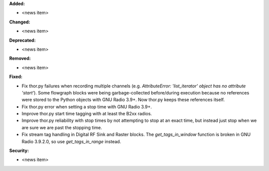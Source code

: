 **Added:**

* <news item>

**Changed:**

* <news item>

**Deprecated:**

* <news item>

**Removed:**

* <news item>

**Fixed:**

* Fix thor.py failures when recording multiple channels (e.g. `AttributeError: 'list_iterator' object has no attribute 'start'`). Some flowgraph blocks were being garbage-collected before/during execution because no references were stored to the Python objects with GNU Radio 3.9+. Now thor.py keeps these references itself.
* Fix thor.py error when setting a stop time with GNU Radio 3.9+.
* Improve thor.py start time tagging with at least the B2xx radios.
* Improve thor.py reliability with stop times by not attempting to stop at an exact time, but instead just stop when we are sure we are past the stopping time.
* Fix stream tag handling in Digital RF Sink and Raster blocks. The `get_tags_in_window` function is broken in GNU Radio 3.9.2.0, so use `get_tags_in_range` instead.

**Security:**

* <news item>
